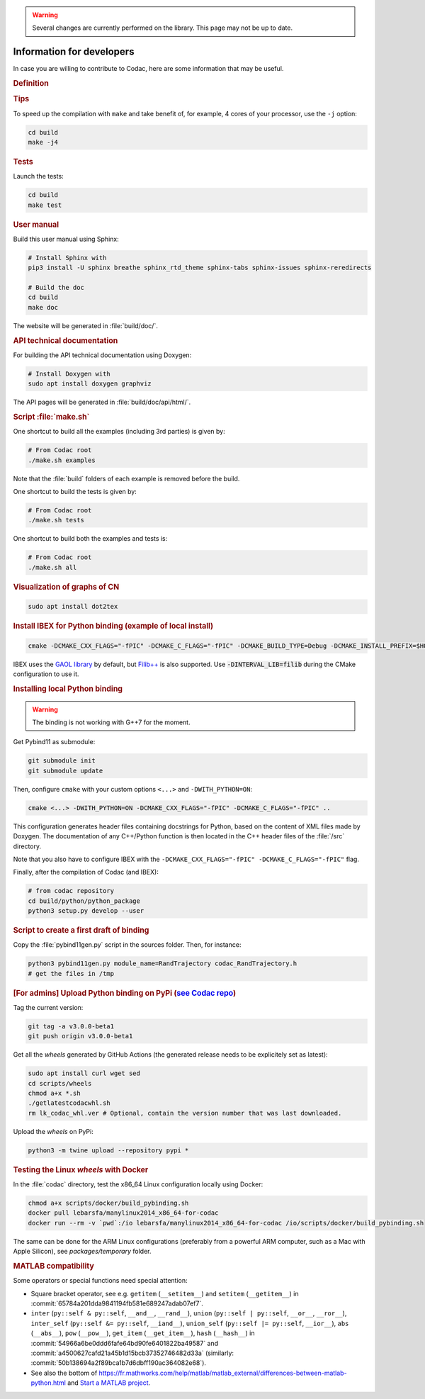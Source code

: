 .. _sec-manual-dev:

.. warning::
  
  Several changes are currently performed on the library.
  This page may not be up to date.

##########################
Information for developers
##########################

In case you are willing to contribute to Codac, here are some information that may be useful.


.. rubric:: Definition

.. rst-class:: fit-page

  CMake supports the following options for development:

  ======================  ======================================================================================
  Option                  Description
  ======================  ======================================================================================
  CMAKE_INSTALL_PREFIX    :ref:`See more <sec-installation-full-linux-cmake>`
  ----------------------  --------------------------------------------------------------------------------------
  CMAKE_BUILD_TYPE        :ref:`See more <sec-installation-full-linux-cmake>`
  ----------------------  --------------------------------------------------------------------------------------
  CMAKE_PREFIX_PATH       :ref:`See more <sec-installation-full-linux-cmake>`
  ----------------------  --------------------------------------------------------------------------------------
  WITH_CAPD=ON            :ref:`See more <sec-extensions-ode>` (not fully supported yet)
  ----------------------  --------------------------------------------------------------------------------------
  BUILD_TESTS             | By default, the tests are not built.
                          | To enable the compilation of tests:

                          .. code-block:: bash

                            cmake <other_cmake_options> -DBUILD_TESTS=ON ..
  ----------------------  --------------------------------------------------------------------------------------
  TEST_EXAMPLES           This will add the execution of the examples in the tests list.

                          .. code-block:: bash

                            cmake <other_cmake_options> -DTEST_EXAMPLES=ON ..
  ----------------------  --------------------------------------------------------------------------------------
  WITH_PYTHON             Note: you need to have ``doxygen`` and Python3 installed on your computer.

                          To enable the compilation of Python binding:

                          .. code-block:: bash

                            cmake <other_cmake_options> -DWITH_PYTHON=ON -DCMAKE_CXX_FLAGS="-fPIC" -DCMAKE_C_FLAGS="-fPIC" ..

                          This configuration generates header files containing docstrings for Python, based on
                          the content of XML files made by Doxygen. The documentation of any C++/Python function
                          is then located in the C++ header files of the :file:`/src` directory.
  ----------------------  --------------------------------------------------------------------------------------
  PYTHON_EXECUTABLE       (optional) Specifies the executable (and version) of Python. For instance:

                          .. code-block:: bash

                            cmake <other_cmake_options> -DPYTHON_EXECUTABLE=/usr/bin/python3.10 ..
  ======================  ======================================================================================



.. rubric:: Tips

To speed up the compilation with ``make`` and take benefit of, for example, 4 cores of your processor, use the ``-j`` option:

.. code-block:: bash
  
  cd build
  make -j4


.. rubric:: Tests

Launch the tests:

.. code-block:: bash

  cd build
  make test


.. rubric:: User manual

Build this user manual using Sphinx:

.. sudo apt install python3-sphinx
.. sudo python3 -m pip install sphinx_rtd_theme sphinx-tabs

.. code-block:: bash
  
  # Install Sphinx with
  pip3 install -U sphinx breathe sphinx_rtd_theme sphinx-tabs sphinx-issues sphinx-reredirects

  # Build the doc
  cd build
  make doc

The website will be generated in :file:`build/doc/`.


.. rubric:: API technical documentation

For building the API technical documentation using Doxygen:

.. code-block:: bash

  # Install Doxygen with
  sudo apt install doxygen graphviz

The API pages will be generated in :file:`build/doc/api/html/`.


.. rubric:: Script :file:`make.sh`

One shortcut to build all the examples (including 3rd parties) is given by:

.. code-block:: bash
  
  # From Codac root
  ./make.sh examples

Note that the :file:`build` folders of each example is removed before the build.

One shortcut to build the tests is given by:

.. code-block:: bash

  # From Codac root
  ./make.sh tests

One shortcut to build both the examples and tests is:

.. code-block:: bash

  # From Codac root
  ./make.sh all


.. rubric:: Visualization of graphs of CN


.. code-block:: bash

  sudo apt install dot2tex


.. rubric:: Install IBEX for Python binding (example of local install)

.. code-block:: bash
  
  cmake -DCMAKE_CXX_FLAGS="-fPIC" -DCMAKE_C_FLAGS="-fPIC" -DCMAKE_BUILD_TYPE=Debug -DCMAKE_INSTALL_PREFIX=$HOME/ibex-lib/build_install ..

IBEX uses the `GAOL library <http://frederic.goualard.net/#research-software>`_ by default, but `Filib++ <http://www2.math.uni-wuppertal.de/wrswt/preprints/prep_01_4.pdf>`_ is also supported. Use :code:`-DINTERVAL_LIB=filib` during the CMake configuration to use it.


.. rubric:: Installing local Python binding

.. warning::

  The binding is not working with G++7 for the moment. 

Get Pybind11 as submodule:

.. code-block:: bash
  
  git submodule init
  git submodule update

Then, configure ``cmake`` with your custom options ``<...>`` and ``-DWITH_PYTHON=ON``:

.. code-block:: bash
  
  cmake <...> -DWITH_PYTHON=ON -DCMAKE_CXX_FLAGS="-fPIC" -DCMAKE_C_FLAGS="-fPIC" ..

This configuration generates header files containing docstrings for Python, based on
the content of XML files made by Doxygen. The documentation of any C++/Python function
is then located in the C++ header files of the :file:`/src` directory.

Note that you also have to configure IBEX with the ``-DCMAKE_CXX_FLAGS="-fPIC" -DCMAKE_C_FLAGS="-fPIC"`` flag.

Finally, after the compilation of Codac (and IBEX):

.. code-block:: bash
  
  # from codac repository
  cd build/python/python_package
  python3 setup.py develop --user


.. rubric:: Script to create a first draft of binding

Copy the :file:`pybind11gen.py` script in the sources folder. Then, for instance:

.. code-block:: bash
  
  python3 pybind11gen.py module_name=RandTrajectory codac_RandTrajectory.h
  # get the files in /tmp


.. rubric:: [For admins] Upload Python binding on PyPi (`see Codac repo <https://pypi.org/project/codac/>`_)

Tag the current version:

.. code-block:: bash

  git tag -a v3.0.0-beta1
  git push origin v3.0.0-beta1

Get all the *wheels* generated by GitHub Actions (the generated release needs to be explicitely set as latest):

.. code-block:: bash

  sudo apt install curl wget sed
  cd scripts/wheels
  chmod a+x *.sh
  ./getlatestcodacwhl.sh
  rm lk_codac_whl.ver # Optional, contain the version number that was last downloaded.

Upload the *wheels* on PyPi:

.. code-block:: bash

  python3 -m twine upload --repository pypi *

.. rubric:: Testing the Linux *wheels* with Docker

In the :file:`codac` directory, test the x86_64 Linux configuration locally using Docker:

.. code-block:: bash

  chmod a+x scripts/docker/build_pybinding.sh
  docker pull lebarsfa/manylinux2014_x86_64-for-codac
  docker run --rm -v `pwd`:/io lebarsfa/manylinux2014_x86_64-for-codac /io/scripts/docker/build_pybinding.sh
  
The same can be done for the ARM Linux configurations (preferably from a powerful ARM computer, such as a Mac with Apple Silicon), see `packages/temporary` folder.

.. rubric:: MATLAB compatibility

Some operators or special functions need special attention:

* Square bracket operator, see e.g. ``getitem`` (``__setitem__``) and ``setitem`` (``__getitem__``) in :commit:`65784a201dda9841194fb581e689247adab07ef7`.
* ``inter`` (``py::self & py::self``, ``__and__``, ``__rand__``), ``union`` (``py::self | py::self``, ``__or__``, ``__ror__``), ``inter_self`` (``py::self &= py::self``, ``__iand__``), ``union_self`` (``py::self |= py::self``, ``__ior__``), ``abs`` (``__abs__``), ``pow`` (``__pow__``), ``get_item`` (``__get_item__``), ``hash`` (``__hash__``) in :commit:`54966a6be0ddd6fafe64bd90fe6401822ba49587` and :commit:`a4500627cafd21a45b1d15bcb37352746482d33a` (similarly: :commit:`50b138694a2f89bca1b7d6dbff190ac364082e68`).
* See also the bottom of https://fr.mathworks.com/help/matlab/matlab_external/differences-between-matlab-python.html and `Start a MATLAB project <../install/04-start-matlab-project.html>`_.
